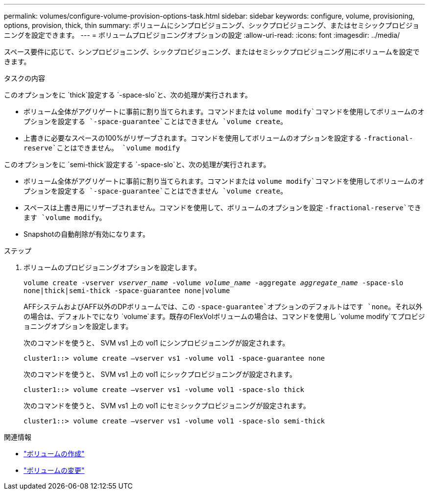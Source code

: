 ---
permalink: volumes/configure-volume-provision-options-task.html 
sidebar: sidebar 
keywords: configure, volume, provisioning, options, provision, thick, thin 
summary: ボリュームにシンプロビジョニング、シックプロビジョニング、またはセミシックプロビジョニングを設定できます。 
---
= ボリュームプロビジョニングオプションの設定
:allow-uri-read: 
:icons: font
:imagesdir: ../media/


[role="lead"]
スペース要件に応じて、シンプロビジョニング、シックプロビジョニング、またはセミシックプロビジョニング用にボリュームを設定できます。

.タスクの内容
このオプションをに `thick`設定する `-space-slo`と、次の処理が実行されます。

* ボリューム全体がアグリゲートに事前に割り当てられます。コマンドまたは `volume modify`コマンドを使用してボリュームのオプションを設定する `-space-guarantee`ことはできません `volume create`。
* 上書きに必要なスペースの100%がリザーブされます。コマンドを使用してボリュームのオプションを設定する `-fractional-reserve`ことはできません。 `volume modify`


このオプションをに `semi-thick`設定する `-space-slo`と、次の処理が実行されます。

* ボリューム全体がアグリゲートに事前に割り当てられます。コマンドまたは `volume modify`コマンドを使用してボリュームのオプションを設定する `-space-guarantee`ことはできません `volume create`。
* スペースは上書き用にリザーブされません。コマンドを使用して、ボリュームのオプションを設定 `-fractional-reserve`できます `volume modify`。
* Snapshotの自動削除が有効になります。


.ステップ
. ボリュームのプロビジョニングオプションを設定します。
+
`volume create -vserver _vserver_name_ -volume _volume_name_ -aggregate _aggregate_name_ -space-slo none|thick|semi-thick -space-guarantee none|volume`

+
AFFシステムおよびAFF以外のDPボリュームでは、この `-space-guarantee`オプションのデフォルトはです `none`。それ以外の場合は、デフォルトでになり `volume`ます。既存のFlexVolボリュームの場合は、コマンドを使用し `volume modify`てプロビジョニングオプションを設定します。

+
次のコマンドを使うと、 SVM vs1 上の vol1 にシンプロビジョニングが設定されます。

+
[listing]
----
cluster1::> volume create –vserver vs1 -volume vol1 -space-guarantee none
----
+
次のコマンドを使うと、 SVM vs1 上の vol1 にシックプロビジョニングが設定されます。

+
[listing]
----
cluster1::> volume create –vserver vs1 -volume vol1 -space-slo thick
----
+
次のコマンドを使うと、 SVM vs1 上の vol1 にセミシックプロビジョニングが設定されます。

+
[listing]
----
cluster1::> volume create –vserver vs1 -volume vol1 -space-slo semi-thick
----


.関連情報
* link:https://docs.netapp.com/us-en/ontap-cli/volume-create.html["ボリュームの作成"^]
* link:https://docs.netapp.com/us-en/ontap-cli/volume-modify.html["ボリュームの変更"^]

